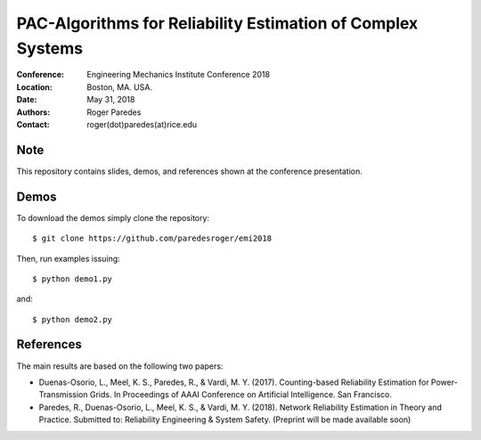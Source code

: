************************************************************
PAC-Algorithms for Reliability Estimation of Complex Systems
************************************************************

:Conference: Engineering Mechanics Institute Conference 2018
:Location: Boston, MA. USA.
:Date: May 31, 2018
:Authors: Roger Paredes
:Contact: roger(dot)paredes(at)rice.edu


Note
----

This repository contains slides, demos, and references shown at the conference presentation.


Demos
-----

To download the demos simply clone the repository: ::

  $ git clone https://github.com/paredesroger/emi2018

Then, run examples issuing: ::

  $ python demo1.py

and: ::

  $ python demo2.py


References
----------

The main results are based on the following two papers:

- Duenas-Osorio, L., Meel, K. S., Paredes, R., & Vardi, M. Y. (2017). Counting-based Reliability Estimation for Power-Transmission Grids. In Proceedings of AAAI Conference on Artificial Intelligence. San Francisco.
- Paredes, R., Duenas-Osorio, L., Meel, K. S., & Vardi, M. Y. (2018). Network Reliability Estimation in Theory and Practice. Submitted to: Reliability Engineering & System Safety. (Preprint will be made available soon)

